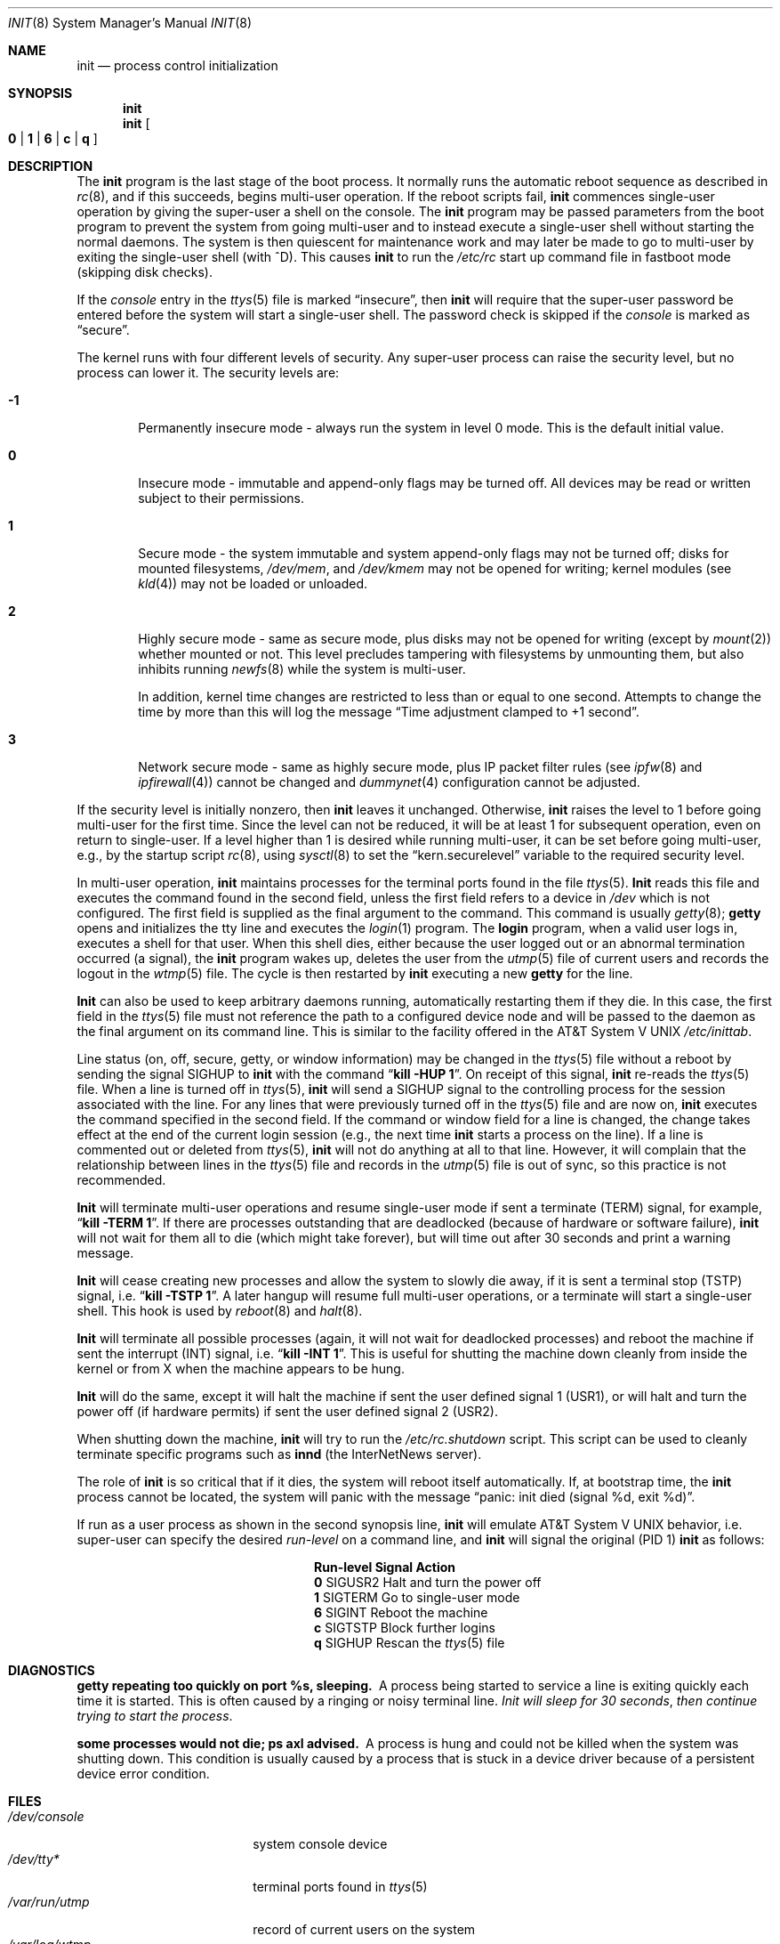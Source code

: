 .\" Copyright (c) 1980, 1991, 1993
.\"	The Regents of the University of California.  All rights reserved.
.\"
.\" This code is derived from software contributed to Berkeley by
.\" Donn Seeley at Berkeley Software Design, Inc.
.\"
.\" Redistribution and use in source and binary forms, with or without
.\" modification, are permitted provided that the following conditions
.\" are met:
.\" 1. Redistributions of source code must retain the above copyright
.\"    notice, this list of conditions and the following disclaimer.
.\" 2. Redistributions in binary form must reproduce the above copyright
.\"    notice, this list of conditions and the following disclaimer in the
.\"    documentation and/or other materials provided with the distribution.
.\" 3. All advertising materials mentioning features or use of this software
.\"    must display the following acknowledgement:
.\"	This product includes software developed by the University of
.\"	California, Berkeley and its contributors.
.\" 4. Neither the name of the University nor the names of its contributors
.\"    may be used to endorse or promote products derived from this software
.\"    without specific prior written permission.
.\"
.\" THIS SOFTWARE IS PROVIDED BY THE REGENTS AND CONTRIBUTORS ``AS IS'' AND
.\" ANY EXPRESS OR IMPLIED WARRANTIES, INCLUDING, BUT NOT LIMITED TO, THE
.\" IMPLIED WARRANTIES OF MERCHANTABILITY AND FITNESS FOR A PARTICULAR PURPOSE
.\" ARE DISCLAIMED.  IN NO EVENT SHALL THE REGENTS OR CONTRIBUTORS BE LIABLE
.\" FOR ANY DIRECT, INDIRECT, INCIDENTAL, SPECIAL, EXEMPLARY, OR CONSEQUENTIAL
.\" DAMAGES (INCLUDING, BUT NOT LIMITED TO, PROCUREMENT OF SUBSTITUTE GOODS
.\" OR SERVICES; LOSS OF USE, DATA, OR PROFITS; OR BUSINESS INTERRUPTION)
.\" HOWEVER CAUSED AND ON ANY THEORY OF LIABILITY, WHETHER IN CONTRACT, STRICT
.\" LIABILITY, OR TORT (INCLUDING NEGLIGENCE OR OTHERWISE) ARISING IN ANY WAY
.\" OUT OF THE USE OF THIS SOFTWARE, EVEN IF ADVISED OF THE POSSIBILITY OF
.\" SUCH DAMAGE.
.\"
.\"     @(#)init.8	8.3 (Berkeley) 4/18/94
.\" $FreeBSD: src/sbin/init/init.8,v 1.22.2.8 2001/08/16 11:35:44 ru Exp $
.\"
.Dd April 18, 1994
.Dt INIT 8
.Os
.Sh NAME
.Nm init
.Nd process control initialization
.Sh SYNOPSIS
.Nm
.Nm
.Oo
.Cm 0 | 1 | 6 |
.Cm c | q
.Oc
.Sh DESCRIPTION
The
.Nm
program
is the last stage of the boot process.
It normally runs the automatic reboot sequence as described in
.Xr rc 8 ,
and if this succeeds, begins multi-user operation.
If the reboot scripts fail,
.Nm
commences single-user operation by giving
the super-user a shell on the console.
The
.Nm
program may be passed parameters
from the boot program to
prevent the system from going multi-user and to instead execute
a single-user shell without starting the normal daemons.
The system is then quiescent for maintenance work and may
later be made to go to multi-user by exiting the
single-user shell (with ^D).
This
causes
.Nm
to run the
.Pa /etc/rc
start up command file in fastboot mode (skipping disk checks).
.Pp
If the
.Em console
entry in the
.Xr ttys 5
file is marked
.Dq insecure ,
then
.Nm
will require that the super-user password be
entered before the system will start a single-user shell.
The password check is skipped if the
.Em console
is marked as
.Dq secure .
.Pp
The kernel runs with four different levels of security.
Any super-user process can raise the security level, but no process
can lower it.
The security levels are:
.Bl -tag -width flag
.It Ic -1
Permanently insecure mode \- always run the system in level 0 mode.
This is the default initial value.
.It Ic 0
Insecure mode \- immutable and append-only flags may be turned off.
All devices may be read or written subject to their permissions.
.It Ic 1
Secure mode \- the system immutable and system append-only flags may not
be turned off;
disks for mounted filesystems,
.Pa /dev/mem ,
and
.Pa /dev/kmem
may not be opened for writing;
kernel modules (see
.Xr kld 4 )
may not be loaded or unloaded.
.It Ic 2
Highly secure mode \- same as secure mode, plus disks may not be
opened for writing (except by
.Xr mount 2 )
whether mounted or not.
This level precludes tampering with filesystems by unmounting them,
but also inhibits running
.Xr newfs 8
while the system is multi-user.
.Pp
In addition, kernel time changes are restricted to less than or equal to one
second.  Attempts to change the time by more than this will log the message
.Dq Time adjustment clamped to +1 second .
.It Ic 3
Network secure mode \- same as highly secure mode, plus
IP packet filter rules (see
.Xr ipfw 8
and
.Xr ipfirewall 4 )
cannot be changed and
.Xr dummynet 4
configuration cannot be adjusted.
.El
.Pp
If the security level is initially nonzero, then
.Nm
leaves it unchanged.
Otherwise,
.Nm
raises the level to 1 before going multi-user for the first time.
Since the level can not be reduced, it will be at least 1 for
subsequent operation, even on return to single-user.
If a level higher than 1 is desired while running multi-user,
it can be set before going multi-user, e.g., by the startup script
.Xr rc 8 ,
using
.Xr sysctl 8
to set the
.Dq kern.securelevel
variable to the required security level.
.Pp
In multi-user operation,
.Nm
maintains
processes for the terminal ports found in the file
.Xr ttys 5 .
.Nm Init
reads this file and executes the command found in the second field,
unless the first field refers to a device in
.Pa /dev
which is not configured.
The first field is supplied as the final argument to the command.
This command is usually
.Xr getty 8 ;
.Nm getty
opens and initializes the tty line
and
executes the
.Xr login 1
program.
The
.Nm login
program, when a valid user logs in,
executes a shell for that user.  When this shell
dies, either because the user logged out
or an abnormal termination occurred (a signal),
the
.Nm
program wakes up, deletes the user
from the
.Xr utmp 5
file of current users and records the logout in the
.Xr wtmp 5
file.
The cycle is
then restarted by
.Nm
executing a new
.Nm getty
for the line.
.Pp
.Nm Init
can also be used to keep arbitrary daemons running,
automatically restarting them if they die.
In this case, the first field in the
.Xr ttys 5
file must not reference the path to a configured device node
and will be passed to the daemon
as the final argument on its command line.
This is similar to the facility offered in the
.At V
.Pa /etc/inittab .
.Pp
Line status (on, off, secure, getty, or window information)
may be changed in the
.Xr ttys 5
file without a reboot by sending the signal
.Dv SIGHUP
to
.Nm
with the command
.Dq Li "kill -HUP 1" .
On receipt of this signal,
.Nm
re-reads the
.Xr ttys 5
file.
When a line is turned off in
.Xr ttys 5 ,
.Nm
will send a SIGHUP signal to the controlling process
for the session associated with the line.
For any lines that were previously turned off in the
.Xr ttys 5
file and are now on,
.Nm
executes the command specified in the second field.
If the command or window field for a line is changed,
the change takes effect at the end of the current
login session (e.g., the next time
.Nm
starts a process on the line).
If a line is commented out or deleted from
.Xr ttys 5 ,
.Nm
will not do anything at all to that line.
However, it will complain that the relationship between lines
in the
.Xr ttys 5
file and records in the
.Xr utmp 5
file is out of sync,
so this practice is not recommended.
.Pp
.Nm Init
will terminate multi-user operations and resume single-user mode
if sent a terminate
.Pq Dv TERM
signal, for example,
.Dq Li "kill \-TERM 1" .
If there are processes outstanding that are deadlocked (because of
hardware or software failure),
.Nm
will not wait for them all to die (which might take forever), but
will time out after 30 seconds and print a warning message.
.Pp
.Nm Init
will cease creating new processes
and allow the system to slowly die away, if it is sent a terminal stop
.Pq Dv TSTP
signal, i.e.\&
.Dq Li "kill \-TSTP 1" .
A later hangup will resume full
multi-user operations, or a terminate will start a single-user shell.
This hook is used by
.Xr reboot 8
and
.Xr halt 8 .
.Pp
.Nm Init
will terminate all possible processes (again, it will not wait
for deadlocked processes) and reboot the machine if sent the interrupt
.Pq Dv INT
signal, i.e.\&
.Dq Li "kill \-INT 1".
This is useful for shutting the machine down cleanly from inside the kernel
or from X when the machine appears to be hung.
.Pp
.Nm Init
will do the same, except it will halt the machine if sent
the user defined signal 1
.Pq Dv USR1 ,
or will halt and turn the power off (if hardware permits) if sent
the user defined signal 2
.Pq Dv USR2 .
.Pp
When shutting down the machine,
.Nm
will try to run the
.Pa /etc/rc.shutdown
script.
This script can be used to cleanly terminate specific programs such
as
.Nm innd
(the InterNetNews server).
.Pp
The role of
.Nm
is so critical that if it dies, the system will reboot itself
automatically.
If, at bootstrap time, the
.Nm
process cannot be located, the system will panic with the message
.Dq "panic: init died (signal %d, exit %d)" .
.Pp
If run as a user process as shown in the second synopsis line,
.Nm
will emulate
.At V
behavior, i.e. super-user can specify the desired
.Em run-level
on a command line, and
.Nm
will signal the original
(PID 1)
.Nm
as follows:
.Bl -column Run-level SIGTERM
.It Sy "Run-level	Signal	Action
.It Cm 0 Ta Dv SIGUSR2 Ta "Halt and turn the power off"
.It Cm 1 Ta Dv SIGTERM Ta "Go to single-user mode"
.It Cm 6 Ta Dv SIGINT Ta "Reboot the machine"
.It Cm c Ta Dv SIGTSTP Ta "Block further logins"
.It Cm q Ta Dv SIGHUP Ta Rescan the
.Xr ttys 5
file
.El
.Sh DIAGNOSTICS
.Bl -diag
.It "getty repeating too quickly on port %s, sleeping."
A process being started to service a line is exiting quickly
each time it is started.
This is often caused by a ringing or noisy terminal line.
.Em "Init will sleep for 30 seconds" ,
.Em "then continue trying to start the process" .
.It "some processes would not die; ps axl advised."
A process
is hung and could not be killed when the system was shutting down.
This condition is usually caused by a process
that is stuck in a device driver because of
a persistent device error condition.
.El
.Sh FILES
.Bl -tag -width /etc/rc.shutdown -compact
.It Pa /dev/console
system console device
.It Pa /dev/tty*
terminal ports found in
.Xr ttys 5
.It Pa /var/run/utmp
record of current users on the system
.It Pa /var/log/wtmp
record of all logins and logouts
.It Pa /etc/ttys
the terminal initialization information file
.It Pa /etc/rc
system startup commands
.It Pa /etc/rc.shutdown
system shutdown commands
.El
.Sh SEE ALSO
.Xr kill 1 ,
.Xr login 1 ,
.Xr sh 1 ,
.Xr dummynet 4 ,
.Xr ipfirewall 4 ,
.Xr kld 4 ,
.Xr ttys 5 ,
.Xr crash 8 ,
.Xr getty 8 ,
.Xr halt 8 ,
.Xr ipfw 8 ,
.Xr rc 8 ,
.Xr reboot 8 ,
.Xr shutdown 8 ,
.Xr sysctl 8
.Sh HISTORY
An
.Nm
command appeared in
.At v6 .
.Sh CAVEATS
Systems without
.Xr sysctl
behave as though they have security level \-1.
.Pp
Setting the security level above 1 too early in the boot sequence can
prevent
.Xr fsck 8
from repairing inconsistent filesystems.  The
preferred location to set the security level is at the end of
.Pa /etc/rc
after all multi-user startup actions are complete.
